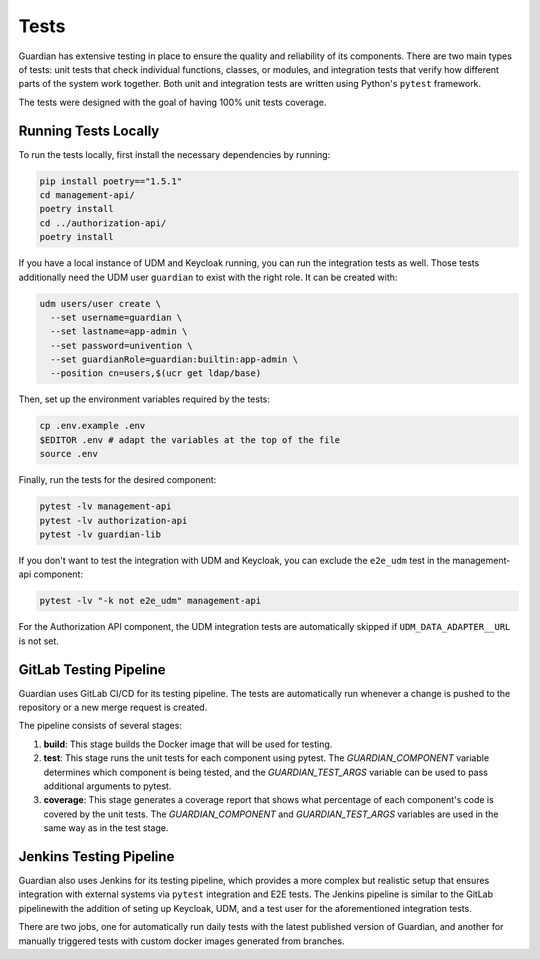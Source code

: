 .. Copyright (C) 2023 Univention GmbH
..
.. SPDX-License-Identifier: AGPL-3.0-only

*****
Tests
*****

Guardian has extensive testing in place to ensure the quality and reliability of its components. There are two main types of tests: unit tests that check individual functions, classes, or modules, and integration tests that verify how different parts of the system work together. Both unit and integration tests are written using Python's ``pytest`` framework.

The tests were designed with the goal of having 100% unit tests coverage.

Running Tests Locally
=====================

To run the tests locally, first install the necessary dependencies by running:

.. code-block:: bash

    pip install poetry=="1.5.1"
    cd management-api/
    poetry install
    cd ../authorization-api/
    poetry install

If you have a local instance of UDM and Keycloak running, you can run the integration tests as well. Those tests additionally need the UDM user ``guardian`` to exist with the right role. It can be created with:

.. code-block:: bash

    udm users/user create \
      --set username=guardian \
      --set lastname=app-admin \
      --set password=univention \
      --set guardianRole=guardian:builtin:app-admin \
      --position cn=users,$(ucr get ldap/base)

Then, set up the environment variables required by the tests:

.. code-block:: bash

    cp .env.example .env
    $EDITOR .env # adapt the variables at the top of the file
    source .env

Finally, run the tests for the desired component:

.. code-block:: bash

    pytest -lv management-api
    pytest -lv authorization-api
    pytest -lv guardian-lib

If you don't want to test the integration with UDM and Keycloak, you can exclude the ``e2e_udm`` test in the management-api component:

.. code-block:: bash

    pytest -lv "-k not e2e_udm" management-api

For the Authorization API component, the UDM integration tests are automatically skipped if ``UDM_DATA_ADAPTER__URL`` is not set.

GitLab Testing Pipeline
=========================

Guardian uses GitLab CI/CD for its testing pipeline. The tests are automatically run whenever a change is pushed to the repository or a new merge request is created.

The pipeline consists of several stages:

1. **build**: This stage builds the Docker image that will be used for testing.
2. **test**: This stage runs the unit tests for each component using pytest. The `GUARDIAN_COMPONENT` variable determines which component is being tested, and the `GUARDIAN_TEST_ARGS` variable can be used to pass additional arguments to pytest.
3. **coverage**: This stage generates a coverage report that shows what percentage of each component's code is covered by the unit tests. The `GUARDIAN_COMPONENT` and `GUARDIAN_TEST_ARGS` variables are used in the same way as in the test stage.

Jenkins Testing Pipeline
=========================

Guardian also uses Jenkins for its testing pipeline, which provides a more complex but realistic setup that ensures integration with external systems via ``pytest`` integration and E2E tests. The Jenkins pipeline is similar to the GitLab pipelinewith the addition of seting up Keycloak, UDM, and a test user for the aforementioned integration tests.

There are two jobs, one for automatically run daily tests with the latest published version of Guardian, and another for manually triggered tests with custom docker images generated from branches.
